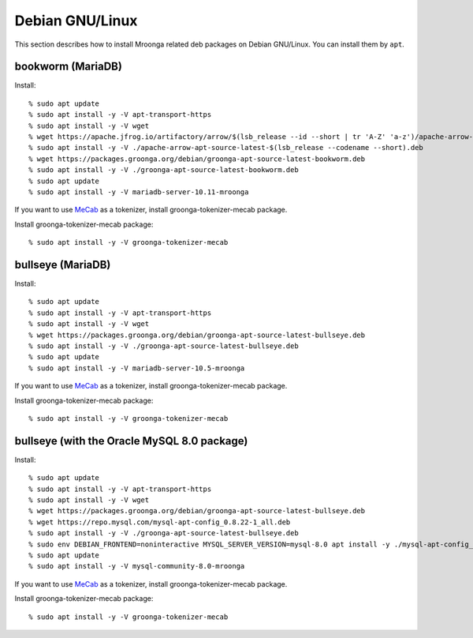 Debian GNU/Linux
================

This section describes how to install Mroonga related deb packages on
Debian GNU/Linux. You can install them by ``apt``.

bookworm (MariaDB)
------------------

Install::

  % sudo apt update
  % sudo apt install -y -V apt-transport-https
  % sudo apt install -y -V wget
  % wget https://apache.jfrog.io/artifactory/arrow/$(lsb_release --id --short | tr 'A-Z' 'a-z')/apache-arrow-apt-source-latest-$(lsb_release --codename --short).deb
  % sudo apt install -y -V ./apache-arrow-apt-source-latest-$(lsb_release --codename --short).deb
  % wget https://packages.groonga.org/debian/groonga-apt-source-latest-bookworm.deb
  % sudo apt install -y -V ./groonga-apt-source-latest-bookworm.deb
  % sudo apt update
  % sudo apt install -y -V mariadb-server-10.11-mroonga

If you want to use `MeCab <https://taku910.github.io/mecab/>`_ as a tokenizer, install groonga-tokenizer-mecab package.

Install groonga-tokenizer-mecab package::

  % sudo apt install -y -V groonga-tokenizer-mecab

bullseye (MariaDB)
------------------

Install::

  % sudo apt update
  % sudo apt install -y -V apt-transport-https
  % sudo apt install -y -V wget
  % wget https://packages.groonga.org/debian/groonga-apt-source-latest-bullseye.deb
  % sudo apt install -y -V ./groonga-apt-source-latest-bullseye.deb
  % sudo apt update
  % sudo apt install -y -V mariadb-server-10.5-mroonga

If you want to use `MeCab <https://taku910.github.io/mecab/>`_ as a tokenizer, install groonga-tokenizer-mecab package.

Install groonga-tokenizer-mecab package::

  % sudo apt install -y -V groonga-tokenizer-mecab

bullseye (with the Oracle MySQL 8.0 package)
--------------------------------------------

Install::

  % sudo apt update
  % sudo apt install -y -V apt-transport-https
  % sudo apt install -y -V wget
  % wget https://packages.groonga.org/debian/groonga-apt-source-latest-bullseye.deb
  % wget https://repo.mysql.com/mysql-apt-config_0.8.22-1_all.deb
  % sudo apt install -y -V ./groonga-apt-source-latest-bullseye.deb
  % sudo env DEBIAN_FRONTEND=noninteractive MYSQL_SERVER_VERSION=mysql-8.0 apt install -y ./mysql-apt-config_0.8.22-1_all.deb
  % sudo apt update
  % sudo apt install -y -V mysql-community-8.0-mroonga

If you want to use `MeCab <https://taku910.github.io/mecab/>`_ as a tokenizer, install groonga-tokenizer-mecab package.

Install groonga-tokenizer-mecab package::

  % sudo apt install -y -V groonga-tokenizer-mecab
